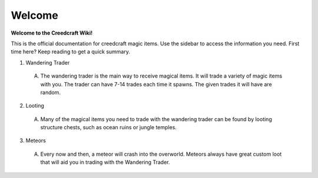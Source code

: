 Welcome
=======
**Welcome to the Creedcraft Wiki!**

This is the official documentation for creedcraft magic items.
Use the sidebar to access the information you need. First time here? Keep reading to get a quick summary.

1. Wandering Trader
 (A) The wandering trader is the main way to receive magical items. It will trade a variety of magic items with you. The trader can have 7-14 trades each time it spawns. The given trades it will have are random.
2. Looting
 (A) Many of the magical items you need to trade with the wandering trader can be found by looting structure chests, such as ocean ruins or jungle temples.
3. Meteors
 (A) Every now and then, a meteor will crash into the overworld. Meteors always have great custom loot that will aid you in trading with the Wandering Trader.
